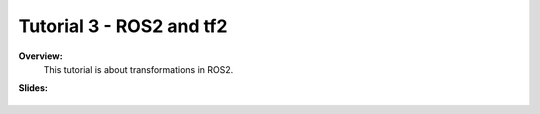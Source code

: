 .. _doc_tutorial3:

Tutorial 3 - ROS2 and tf2
=========================

**Overview:** 
	This tutorial is about transformations in ROS2. 

**Slides:**

	.. raw:: html

		<iframe width="700" height="500" src="https://docs.google.com/presentation/d/1fzfGV02Rnj71l_-3bYLpOuetjY7DhdSvW0AwwEoRNwA/embed?start=false&loop=false&delayms=60000" frameborder="0" width="960" height="569" allowfullscreen="true" mozallowfullscreen="true" webkitallowfullscreen="true"></iframe>
